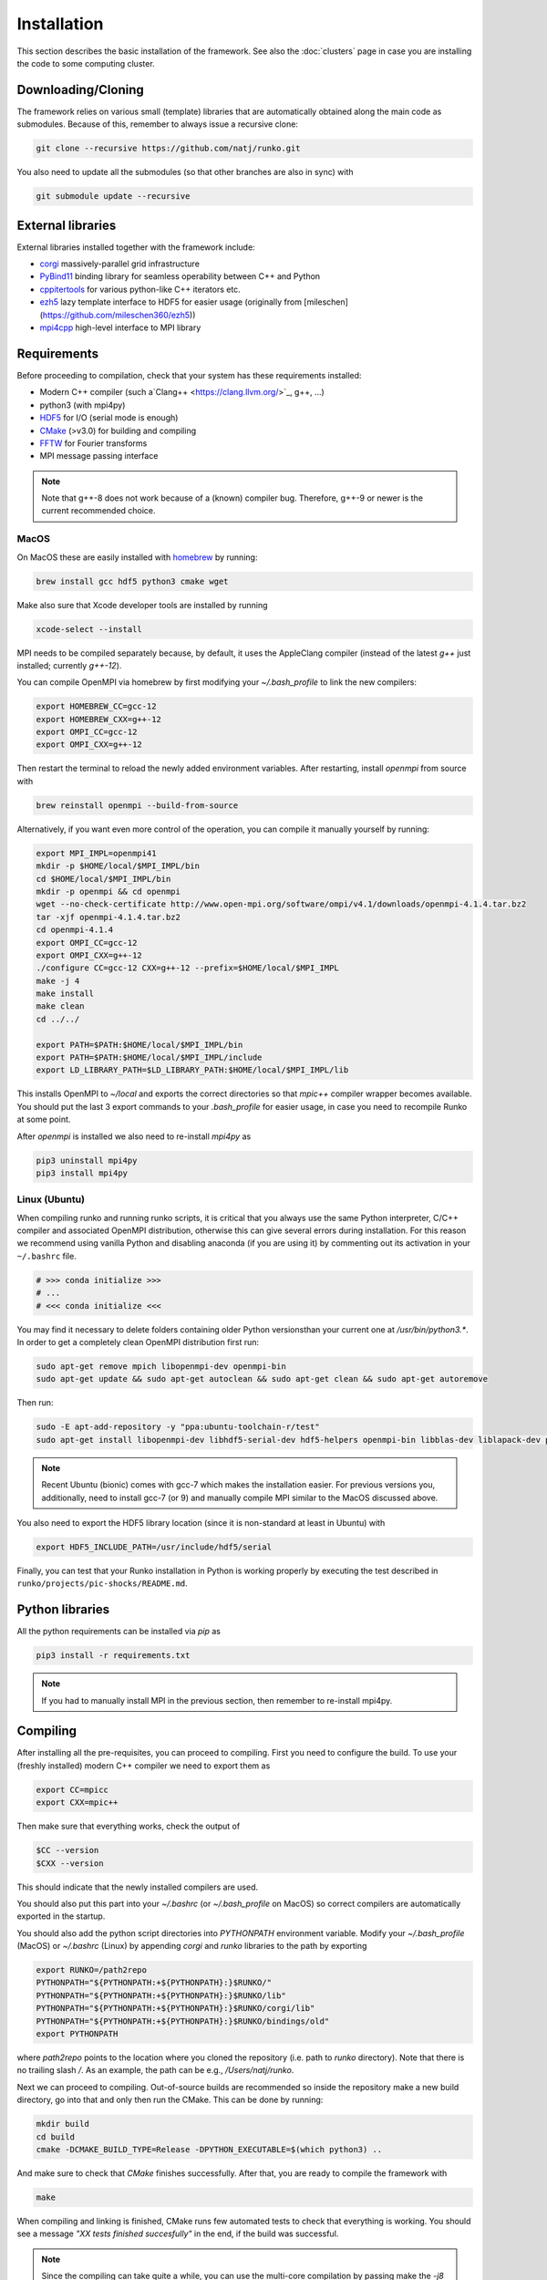 Installation
############

This section describes the basic installation of the framework. See also the :doc:`clusters` page in case you are installing the code to some computing cluster.


Downloading/Cloning
===================

The framework relies on various small (template) libraries that are automatically obtained along the main code as submodules. Because of this, remember to always issue a recursive clone:

.. code-block:: bash

   git clone --recursive https://github.com/natj/runko.git

You also need to update all the submodules (so that other branches are also in sync) with

.. code-block:: bash

   git submodule update --recursive

External libraries
==================

External libraries installed together with the framework include:

* `corgi <https://github.com/natj/corgi>`_ massively-parallel grid infrastructure
* `PyBind11 <https://github.com/pybind/pybind11>`_ binding library for seamless operability between C++ and Python
* `cppitertools <https://github.com/ryanhaining/cppitertools>`_ for various python-like C++ iterators etc.
* `ezh5 <https://github.com/natj/ezh5>`_ lazy template interface to HDF5 for easier usage (originally from [mileschen](https://github.com/mileschen360/ezh5))
* `mpi4cpp <https://github.com/natj/mpi4cpp>`_ high-level interface to MPI library


Requirements
============

Before proceeding to compilation, check that your system has these requirements installed:

* Modern C++ compiler (such a`Clang++ <https://clang.llvm.org/>`_, g++, ...)
* python3 (with mpi4py)
* `HDF5 <https://support.hdfgroup.org/HDF5/>`_ for I/O (serial mode is enough)
* `CMake <https://cmake.org/>`_ (>v3.0) for building and compiling
* `FFTW <http://www.fftw.org/>`_ for Fourier transforms
* MPI message passing interface


.. note::

    Note that g++-8 does not work because of a (known) compiler bug. Therefore, g++-9 or newer is the current recommended choice.



MacOS
-----

On MacOS these are easily installed with `homebrew <https://brew.sh/>`_ by running:

.. code-block:: bash

   brew install gcc hdf5 python3 cmake wget


Make also sure that Xcode developer tools are installed by running

.. code-block:: bash

   xcode-select --install


MPI needs to be compiled separately because, by default, it uses the AppleClang compiler (instead of the latest `g++` just installed; currently `g++-12`). 

You can compile OpenMPI via homebrew by first modifying your `~/.bash_profile` to link the new compilers:

.. code-block:: bash

   export HOMEBREW_CC=gcc-12
   export HOMEBREW_CXX=g++-12
   export OMPI_CC=gcc-12
   export OMPI_CXX=g++-12

Then restart the terminal to reload the newly added environment variables. After restarting, install `openmpi` from source with

.. code-block:: bash

    brew reinstall openmpi --build-from-source



Alternatively, if you want even more control of the operation, you can compile it manually yourself by running:

.. code-block:: bash

   export MPI_IMPL=openmpi41
   mkdir -p $HOME/local/$MPI_IMPL/bin
   cd $HOME/local/$MPI_IMPL/bin
   mkdir -p openmpi && cd openmpi
   wget --no-check-certificate http://www.open-mpi.org/software/ompi/v4.1/downloads/openmpi-4.1.4.tar.bz2
   tar -xjf openmpi-4.1.4.tar.bz2
   cd openmpi-4.1.4
   export OMPI_CC=gcc-12
   export OMPI_CXX=g++-12
   ./configure CC=gcc-12 CXX=g++-12 --prefix=$HOME/local/$MPI_IMPL 
   make -j 4
   make install
   make clean
   cd ../../

   export PATH=$PATH:$HOME/local/$MPI_IMPL/bin
   export PATH=$PATH:$HOME/local/$MPI_IMPL/include
   export LD_LIBRARY_PATH=$LD_LIBRARY_PATH:$HOME/local/$MPI_IMPL/lib

This installs OpenMPI to `~/local` and exports the correct directories so that `mpic++` compiler wrapper becomes available. You should put the last 3 export commands to your `.bash_profile` for easier usage, in case you need to recompile Runko at some point.

After `openmpi` is installed we also need to re-install `mpi4py` as

.. code-block:: bash

   pip3 uninstall mpi4py
   pip3 install mpi4py


Linux (Ubuntu)
--------------

When compiling runko and running runko scripts, it is critical that you always use the same Python interpreter, C/C++ compiler and associated OpenMPI distribution, otherwise this can give several errors during installation. For this reason we recommend using vanilla Python and disabling anaconda (if you are using it) by commenting out its activation in your ``~/.bashrc`` file.

.. code-block:: bash

   # >>> conda initialize >>>
   # ...
   # <<< conda initialize <<<

You may find it necessary to delete folders containing older Python versionsthan your current one at `/usr/bin/python3.*`. In order to get a completely clean OpenMPI distribution first run:

.. code-block:: bash

   sudo apt-get remove mpich libopenmpi-dev openmpi-bin
   sudo apt-get update && sudo apt-get autoclean && sudo apt-get clean && sudo apt-get autoremove

Then run:

.. code-block:: bash

   sudo -E apt-add-repository -y "ppa:ubuntu-toolchain-r/test"
   sudo apt-get install libopenmpi-dev libhdf5-serial-dev hdf5-helpers openmpi-bin libblas-dev liblapack-dev python3 python3-pip

.. note::

   Recent Ubuntu (bionic) comes with gcc-7 which makes the installation easier. For previous versions you, additionally, need to install gcc-7 (or 9) and manually compile MPI similar to the MacOS discussed above.

You also need to export the HDF5 library location (since it is non-standard at least in Ubuntu) with

.. code-block:: bash

   export HDF5_INCLUDE_PATH=/usr/include/hdf5/serial

Finally, you can test that your Runko installation in Python is working properly by executing the test described in ``runko/projects/pic-shocks/README.md``.

Python libraries
================

All the python requirements can be installed via `pip` as

.. code-block:: bash

   pip3 install -r requirements.txt

.. note::

    If you had to manually install MPI in the previous section, then remember to re-install mpi4py.



Compiling
=========

After installing all the pre-requisites, you can proceed to compiling. First you need to configure the build. To use your (freshly installed) modern C++ compiler we need to export them as

.. code-block:: bash

   export CC=mpicc
   export CXX=mpic++

Then make sure that everything works, check the output of

.. code-block:: bash

   $CC --version
   $CXX --version

This should indicate that the newly installed compilers are used.


You should also put this part into your `~/.bashrc` (or `~/.bash_profile` on MacOS) so correct compilers are automatically exported in the startup.

You should also add the python script directories into `PYTHONPATH` environment variable. Modify your `~/.bash_profile` (MacOS) or `~/.bashrc` (Linux) by appending `corgi` and `runko` libraries to the path by exporting

.. code-block:: bash

    export RUNKO=/path2repo
    PYTHONPATH="${PYTHONPATH:+${PYTHONPATH}:}$RUNKO/"
    PYTHONPATH="${PYTHONPATH:+${PYTHONPATH}:}$RUNKO/lib"
    PYTHONPATH="${PYTHONPATH:+${PYTHONPATH}:}$RUNKO/corgi/lib"
    PYTHONPATH="${PYTHONPATH:+${PYTHONPATH}:}$RUNKO/bindings/old"
    export PYTHONPATH

where `path2repo` points to the location where you cloned the repository (i.e. path to `runko` directory). Note that there is no trailing slash `/`. As an example, the path can be e.g., `/Users/natj/runko`.


Next we can proceed to compiling. Out-of-source builds are recommended so inside the repository make a new build directory, go into that and only then run the CMake. This can be done by running:

.. code-block:: bash

   mkdir build
   cd build
   cmake -DCMAKE_BUILD_TYPE=Release -DPYTHON_EXECUTABLE=$(which python3) ..

And make sure to check that `CMake` finishes successfully. After that, you are ready to compile the framework with

.. code-block:: bash

   make

When compiling and linking is finished, CMake runs few automated tests to check that everything is working. You should see a message *"XX tests finished succesfully"* in the end, if the build was successful.


.. note::

    Since the compiling can take quite a while, you can use the multi-core compilation by passing make the `-j8` option (or whatever number of tasks you want).


